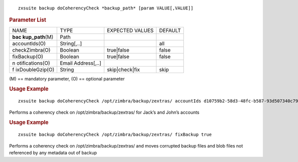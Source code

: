 .. SPDX-FileCopyrightText: 2022 Zextras <https://www.zextras.com/>
..
.. SPDX-License-Identifier: CC-BY-NC-SA-4.0

::

   zxsuite backup doCoherencyCheck *backup_path* [param VALUE[,VALUE]]

.. rubric:: Parameter List

+-----------------+-----------------+-----------------+-----------------+
| NAME            | TYPE            | EXPECTED VALUES | DEFAULT         |
+-----------------+-----------------+-----------------+-----------------+
| **bac           | Path            |                 |                 |
| kup_path**\ (M) |                 |                 |                 |
+-----------------+-----------------+-----------------+-----------------+
| accountIds(O)   | String[,..]     |                 | all             |
+-----------------+-----------------+-----------------+-----------------+
| checkZimbra(O)  | Boolean         | true|false      | false           |
+-----------------+-----------------+-----------------+-----------------+
| fixBackup(O)    | Boolean         | true|false      | false           |
+-----------------+-----------------+-----------------+-----------------+
| n               | Email           |                 |                 |
| otifications(O) | Address[,..]    |                 |                 |
+-----------------+-----------------+-----------------+-----------------+
| f               | String          | skip|check|fix  | skip            |
| ixDoubleGzip(O) |                 |                 |                 |
+-----------------+-----------------+-----------------+-----------------+

\(M) == mandatory parameter, (O) == optional parameter

.. rubric:: Usage Example

::

   zxsuite backup doCoherencyCheck /opt/zimbra/backup/zextras/ accountIds d10759b2-58d3-48fc-b587-93d507340c79,9e6f4a6d-4b3c-41e9-a5e4-06f9eee136ad

Performs a coherency check on /opt/zimbra/backup/zextras/ for Jack’s and
John’s accounts

.. rubric:: Usage Example

::

   zxsuite backup doCoherencyCheck /opt/zimbra/backup/zextras/ fixBackup true

Performs a coherency check on /opt/zimbra/backup/zextras/ and moves
corrupted backup files and blob files not referenced by any metadata out
of backup

